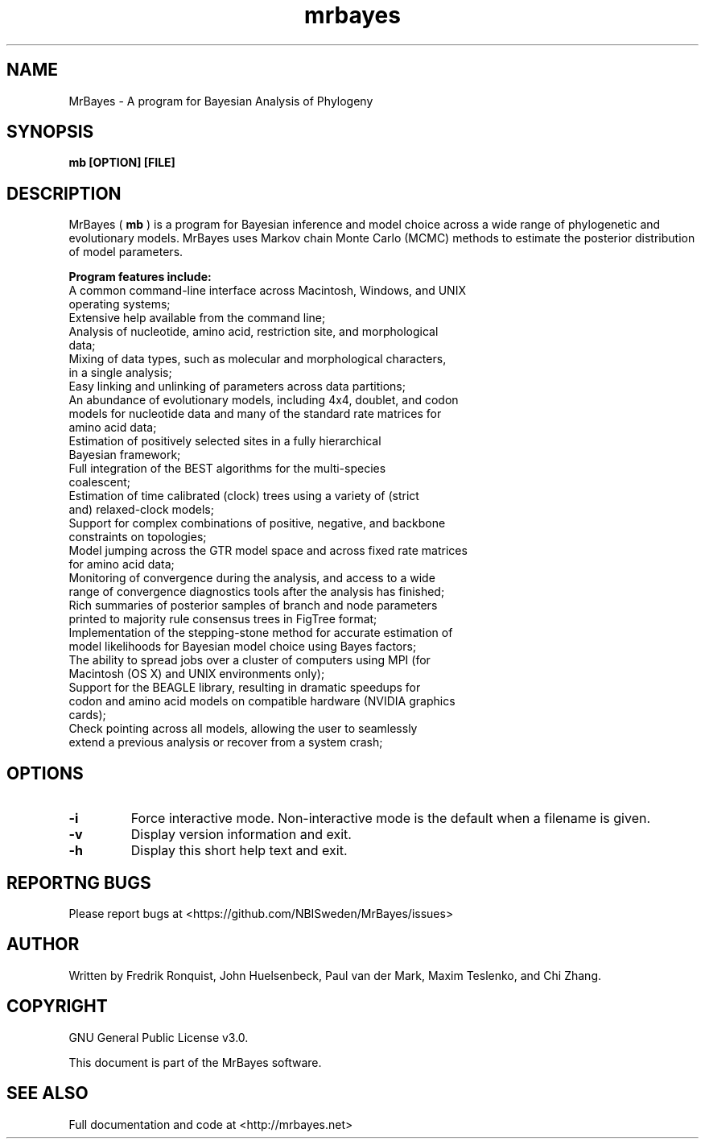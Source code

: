 .\" manpage for MrBayes
.\" https://github.com/NBISweden/MrBayes/doc/man/mb.1
.TH mrbayes "1" "Jul 2020" "mrbayes 3.2.7" "User Commands"
.SH NAME
MrBayes \- A program for Bayesian Analysis of Phylogeny
.SH SYNOPSIS
.B mb [OPTION] [FILE]
.SH DESCRIPTION
MrBayes (
.B mb
) is a program for Bayesian inference and model choice across a wide range of phylogenetic and evolutionary models. MrBayes uses Markov chain Monte Carlo (MCMC) methods to estimate the posterior distribution of model parameters.
.PP
.B Program features include:
.PP
.IP "A common command-line interface across Macintosh, Windows, and UNIX operating systems;"
.IP "Extensive help available from the command line;"
.IP "Analysis of nucleotide, amino acid, restriction site, and morphological data;"
.IP "Mixing of data types, such as molecular and morphological characters, in a single analysis;"
.IP "Easy linking and unlinking of parameters across data partitions;"
.IP "An abundance of evolutionary models, including 4x4, doublet, and codon models for nucleotide data and many of the standard rate matrices for amino acid data;"
.IP "Estimation of positively selected sites in a fully hierarchical Bayesian framework;"
.IP "Full integration of the BEST algorithms for the multi-species coalescent;"
.IP "Estimation of time calibrated (clock) trees using a variety of (strict and) relaxed-clock models;"
.IP "Support for complex combinations of positive, negative, and backbone constraints on topologies;"
.IP "Model jumping across the GTR model space and across fixed rate matrices for amino acid data;"
.IP "Monitoring of convergence during the analysis, and access to a wide range of convergence diagnostics tools after the analysis has finished;"
.IP "Rich summaries of posterior samples of branch and node parameters printed to majority rule consensus trees in FigTree format;"
.IP "Implementation of the stepping-stone method for accurate estimation of model likelihoods for Bayesian model choice using Bayes factors;"
.IP "The ability to spread jobs over a cluster of computers using MPI (for Macintosh (OS X) and UNIX environments only);"
.IP "Support for the BEAGLE library, resulting in dramatic speedups for codon and amino acid models on compatible hardware (NVIDIA graphics cards);"
.IP "Check pointing across all models, allowing the user to seamlessly extend a previous analysis or recover from a system crash;"
.SH OPTIONS
.TP
.B -i
Force interactive mode. Non-interactive mode is the default when a filename is given.
.TP
.B -v
Display version information and exit.
.TP
.B -h
Display this short help text and exit.
.SH REPORTNG BUGS
Please report bugs at <https://github.com/NBISweden/MrBayes/issues>
.SH AUTHOR
Written by Fredrik Ronquist, John Huelsenbeck, Paul van der Mark, Maxim Teslenko, and Chi Zhang.
.SH COPYRIGHT
GNU General Public License v3.0.
.PP
This document is part of the MrBayes software.
.SH SEE ALSO
Full documentation and code at <http://mrbayes.net>


